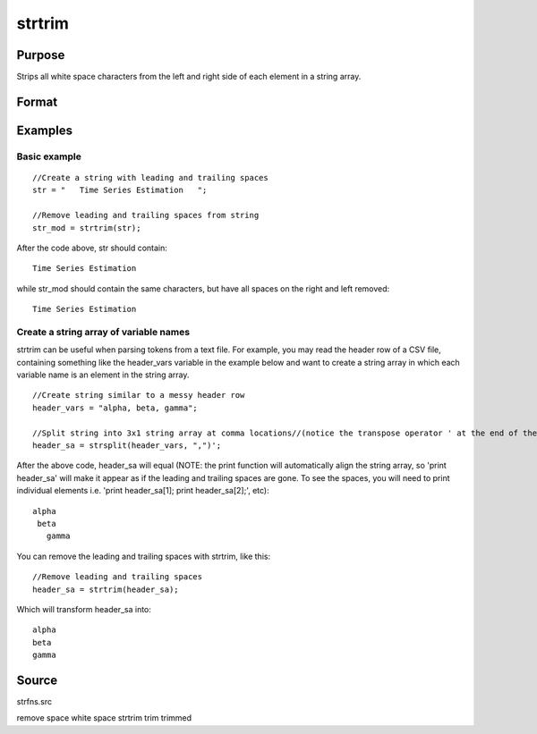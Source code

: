 
strtrim
==============================================

Purpose
----------------
Strips all white space characters from the left and right side of each element in a string array.

Format
----------------
.. function:: strtrim(sa)

    :param sa: 
    :type sa: NxM string array

    :returns: y (*NxM string array*) .

Examples
----------------

Basic example
+++++++++++++

::

    //Create a string with leading and trailing spaces
    str = "   Time Series Estimation   ";
    
    //Remove leading and trailing spaces from string
    str_mod = strtrim(str);

After the code above, str should contain:

::

    Time Series Estimation

while str_mod should contain the same characters, but have all spaces on the right and left removed:

::

    Time Series Estimation

Create a string array of variable names
+++++++++++++++++++++++++++++++++++++++

strtrim can be useful when parsing tokens from a text file. For example, you may read the header row of a CSV file,
containing something like the header_vars variable in the example below and want to create a string array in which
each variable name is an element in the string array.

::

    //Create string similar to a messy header row
    header_vars = "alpha, beta, gamma";
    
    //Split string into 3x1 string array at comma locations//(notice the transpose operator ' at the end of the statement
    header_sa = strsplit(header_vars, ",")';

After the above code, header_sa will equal (NOTE: the print function will automatically align the string array, so 'print header_sa' will make it appear
as if the leading and trailing spaces are gone. To see the spaces, you will need to print individual elements i.e. 'print header_sa[1]; print header_sa[2];', etc):

::

    alpha 
     beta 
       gamma

You can remove the leading and trailing spaces with strtrim, like this:

::

    //Remove leading and trailing spaces
    header_sa = strtrim(header_sa);

Which will transform header_sa into:

::

    alpha
    beta
    gamma

Source
------

strfns.src

.. seealso:: Functions :func:`strtriml`, :func:`strtrimr`, :func:`strtrunc`, :func:`strtruncl`, :func:`strtruncpad`, :func:`strtruncr`

remove space white space strtrim trim trimmed
